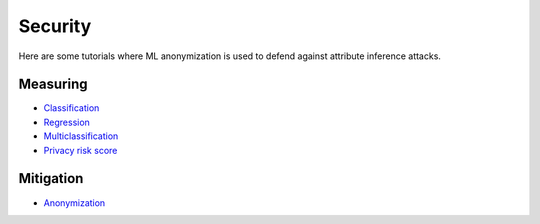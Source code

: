Security
========

Here are some tutorials where ML anonymization is used to defend against attribute inference attacks.

Measuring
---------

- `Classification <security/measuring_privacy_tutorials/measuring_security_classification.ipynb>`_
- `Regression <security/measuring_privacy_tutorials/measuring_security_regression.ipynb>`_
- `Multiclassification <security/measuring_privacy_tutorials/measuring_security_multi_classification.ipynb>`_
- `Privacy risk score <security/measuring_privacy_tutorials/measuring_privacy_risk_classification.ipynb>`_

Mitigation
----------
- `Anonymization <security/mitigating_privacy_tutorials/anonymization_algorithm.ipynb>`_